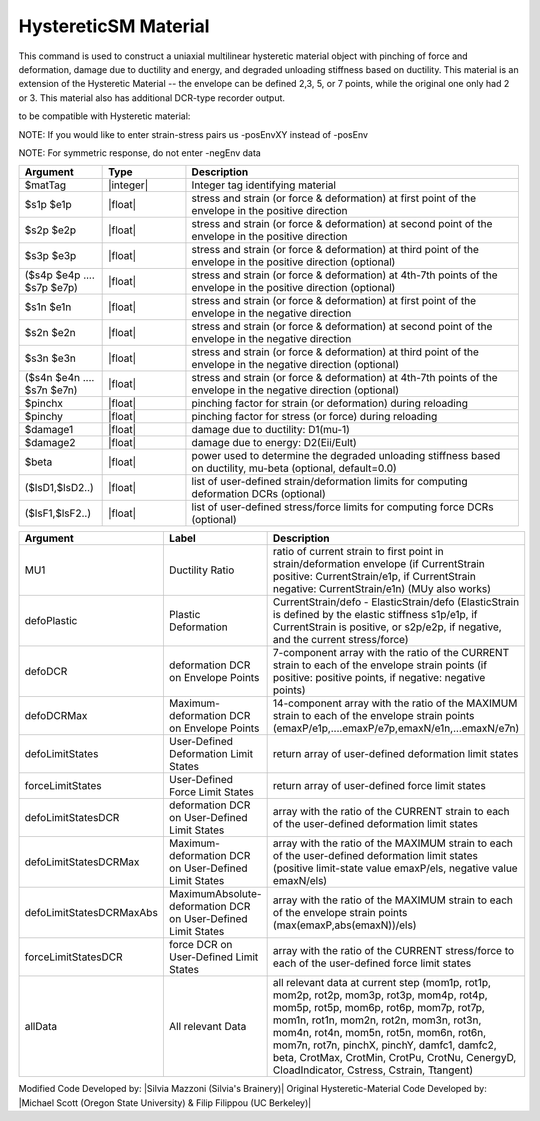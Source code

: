 .. _HystereticSM:

HystereticSM Material
^^^^^^^^^^^^^^^^

This command is used to construct a uniaxial multilinear hysteretic material object with pinching of force and deformation, damage due to ductility and energy, and degraded unloading stiffness based on ductility. This material is an extension of the Hysteretic Material -- the envelope can be defined 2,3, 5, or 7 points, while the original one only had 2 or 3.
This material also has additional DCR-type recorder output.

.. function:: uniaxialMaterial Hysteretic $matTag -posEnv $s1p $e1p $s2p $e2p <$s3p $e3p> <$s4p $e4p> <$s5p $e5p> <$s6p $e6p> <$s7p $e7p> <-negEnv $s1n $e1n $s2n $e2n <$s3n $e3n> <$s4n $e4n> <$s5n $e5n> <$s6n $e6n> <$s7n $e7n>> <-pinch $pinchX $pinchY> <-damage $damage1 $damage2> <-beta $beta> <-defoLimitStates lsD1? <lsD2?>...> <-forceLimitStates lsF1? <lsF2?>...>

to be compatible with Hysteretic material:

.. function:: uniaxialMaterial Hysteretic $matTag $s1p $e1p $s2p $e2p <$s3p $e3p> <$s4p $e4p> <$s5p $e5p> <$s6p $e6p> <$s7p $e7p> $s1n $e1n $s2n $e2n <$s3n $e3n> <$s4n $e4n> <$s5n $e5n> <$s6n $e6n> <$s7n $e7n> $pinchX $pinchY $damage1 $damage2 <$beta> <-defoLimitStates lsD1? <lsD2?>...> <-forceLimitStates lsF1? <lsF2?>...>

NOTE: If you would like to enter strain-stress pairs us -posEnvXY instead of -posEnv

NOTE: For symmetric response, do not enter -negEnv data

.. list-table:: 
   :widths: 10 10 40
   :header-rows: 1

   * - Argument
     - Type
     - Description
   * - $matTag
     - |integer|
     - Integer tag identifying material
   * - $s1p $e1p 
     - |float|
     - stress and strain (or force & deformation) at first point of the envelope in the positive direction 
   * - $s2p $e2p
     - |float| 
     - stress and strain (or force & deformation) at second point of the envelope in the positive direction 
   * - $s3p $e3p 
     - |float| 
     - stress and strain (or force & deformation) at third point of the envelope in the positive direction (optional) 
   * - ($s4p $e4p .... $s7p $e7p)
     - |float| 
     - stress and strain (or force & deformation) at 4th-7th points of the envelope in the positive direction (optional)
   * - $s1n $e1n 
     - |float|
     - stress and strain (or force & deformation) at first point of the envelope in the negative direction 
   * - $s2n $e2n
     - |float|
     - stress and strain (or force & deformation) at second point of the envelope in the negative direction
   * - $s3n $e3n 
     - |float|
     - stress and strain (or force & deformation) at third point of the envelope in the negative direction (optional) 
   * - ($s4n $e4n .... $s7n $e7n)
     - |float| 
     - stress and strain (or force & deformation) at 4th-7th points of the envelope in the negative direction (optional)
   * - $pinchx
     - |float|
     - pinching factor for strain (or deformation) during reloading 
   * - $pinchy
     - |float|
     - pinching factor for stress (or force) during reloading 
   * - $damage1
     - |float|
     - damage due to ductility: D1(mu-1) 
   * - $damage2
     - |float|
     - damage due to energy: D2(Eii/Eult) 
   * - $beta
     - |float|
     - power used to determine the degraded unloading stiffness based on ductility, mu-beta (optional, default=0.0) 
   * - ($lsD1,$lsD2..)
     - |float|
     - list of user-defined strain/deformation limits for computing deformation DCRs (optional) 
   * - ($lsF1,$lsF2..)
     - |float|
     - list of user-defined stress/force limits for computing force DCRs (optional) 

.. Additional Recorder Options:



.. list-table:: 
   :widths: 10 10 40
   :header-rows: 1

   * - Argument
     - Label
     - Description
   * - MU1
     - Ductility Ratio
     - ratio of current strain to first point in strain/deformation envelope (if CurrentStrain positive: CurrentStrain/e1p, if CurrentStrain negative: CurrentStrain/e1n) (MUy also works)
   * - defoPlastic
     - Plastic Deformation
     - CurrentStrain/defo - ElasticStrain/defo (ElasticStrain is defined by the elastic stiffness s1p/e1p, if CurrentStrain is positive, or s2p/e2p, if negative, and the current stress/force)     
   * - defoDCR
     - deformation DCR on Envelope Points
     - 7-component array with the ratio of the CURRENT strain to each of the envelope strain points (if positive: positive points, if negative: negative points)
   * - defoDCRMax
     - Maximum-deformation DCR on Envelope Points
     - 14-component array with the ratio of the MAXIMUM strain to each of the envelope strain points (emaxP/e1p,....emaxP/e7p,emaxN/e1n,...emaxN/e7n)

   * - defoLimitStates
     - User-Defined Deformation Limit States
     - return array of user-defined deformation limit states
   * - forceLimitStates
     - User-Defined Force Limit States
     - return array of user-defined force limit states

   * - defoLimitStatesDCR
     - deformation DCR on User-Defined Limit States
     - array with the ratio of the CURRENT strain to each of the user-defined deformation limit states
   * - defoLimitStatesDCRMax
     - Maximum-deformation DCR on User-Defined Limit States
     - array with the ratio of the MAXIMUM strain to each of the user-defined deformation limit states (positive limit-state value emaxP/els, negative value emaxN/els)
   * - defoLimitStatesDCRMaxAbs
     - MaximumAbsolute-deformation DCR on User-Defined Limit States
     - array with the ratio of the MAXIMUM strain to each of the envelope strain points (max(emaxP,abs(emaxN))/els)

   * - forceLimitStatesDCR
     - force DCR on User-Defined Limit States
     - array with the ratio of the CURRENT stress/force to each of the user-defined force limit states


   * - allData
     - All relevant Data
     - all relevant data at current step (mom1p, rot1p, mom2p, rot2p, mom3p, rot3p, mom4p, rot4p, mom5p, rot5p, mom6p, rot6p, mom7p, rot7p, mom1n, rot1n, mom2n, rot2n, mom3n, rot3n, mom4n, rot4n, mom5n, rot5n, mom6n, rot6n, mom7n, rot7n, pinchX, pinchY, damfc1, damfc2, beta, CrotMax, CrotMin, CrotPu, CrotNu, CenergyD, CloadIndicator, Cstress, Cstrain, Ttangent)



Modified Code Developed by: |Silvia Mazzoni (Silvia's Brainery)|
Original Hysteretic-Material Code Developed by: |Michael Scott (Oregon State University) & Filip Filippou (UC Berkeley)|
